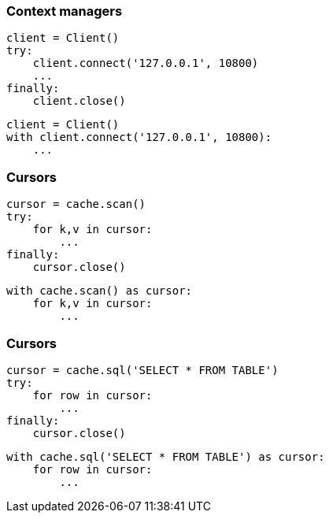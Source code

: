 [%conceal]
=== Context managers
[source, python]
----
client = Client()
try:
    client.connect('127.0.0.1', 10800)
    ...
finally:
    client.close()
----
[source, python]
----
client = Client()
with client.connect('127.0.0.1', 10800):
    ...
----

[%conceal]
=== Cursors
[source, python]
----
cursor = cache.scan()
try:
    for k,v in cursor:
        ...
finally:
    cursor.close()
----
[source, python]
----
with cache.scan() as cursor:
    for k,v in cursor:
        ...
----

[%conceal]
=== Cursors
[source, python]
----
cursor = cache.sql('SELECT * FROM TABLE')
try:
    for row in cursor:
        ...
finally:
    cursor.close()
----
[source, python]
----
with cache.sql('SELECT * FROM TABLE') as cursor:
    for row in cursor:
        ...
----
